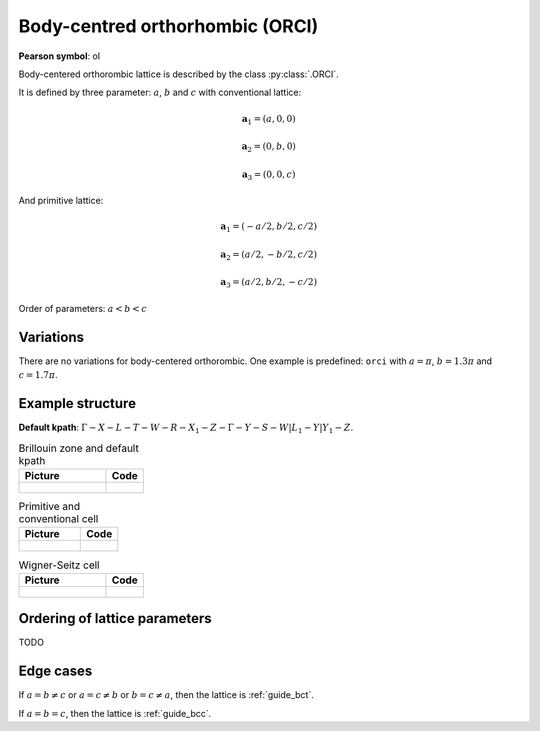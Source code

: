 .. _guide_orci:

********************************
Body-centred orthorhombic (ORCI)
********************************

**Pearson symbol**: oI

Body-centered orthorombic lattice is described by the class :py:class:`.ORCI`.


It is defined by three parameter: :math:`a`, :math:`b` and :math:`c` 
with conventional lattice:

.. math::

    \boldsymbol{a}_1 = (a, 0, 0)

    \boldsymbol{a}_2 = (0, b, 0)

    \boldsymbol{a}_3 = (0, 0, c)

And primitive lattice:

.. math::

    \boldsymbol{a}_1 = (-a/2, b/2, c/2)

    \boldsymbol{a}_2 = (a/2, -b/2, c/2)

    \boldsymbol{a}_3 = (a/2, b/2, -c/2)

Order of parameters: :math:`a < b < c`

Variations
==========

There are no variations for body-centered orthorombic. 
One example is predefined: ``orci`` with 
:math:`a = \pi`, :math:`b  = 1.3\pi` and :math:`c = 1.7\pi`.

Example structure
=================

**Default kpath**: :math:`\Gamma-X-L-T-W-R-X_1-Z-\Gamma-Y-S-W\vert L_1-Y\vert Y_1-Z`.

.. list-table:: Brillouin zone and default kpath
    :widths: 70 30
    :header-rows: 1

    * - Picture
      - Code
    * - .. figure:: orci_brillouin.png 
            :target: ../../../../../_images/orci_brillouin.png 
      - .. literalinclude:: orci_brillouin.py
            :language: py

.. list-table:: Primitive and conventional cell
    :header-rows: 1

    * - Picture
      - Code
    * - .. figure:: orci_real.png 
            :target: ../../../../../_images/orci_real.png 
      - .. literalinclude:: orci_real.py
            :language: py

.. list-table:: Wigner-Seitz cell
    :widths: 70 30
    :header-rows: 1

    * - Picture
      - Code
    * - .. figure:: orci_wigner-seitz.png 
            :target: ../../../../../_images/orci_wigner-seitz.png 
      - .. literalinclude:: orci_wigner-seitz.py
            :language: py


Ordering of lattice parameters
==============================
TODO

Edge cases
==========
If :math:`a = b \ne c` or :math:`a = c \ne b` or :math:`b = c \ne a`, 
then the lattice is :ref:`guide_bct`.

If :math:`a = b = c`, then the lattice is :ref:`guide_bcc`.
